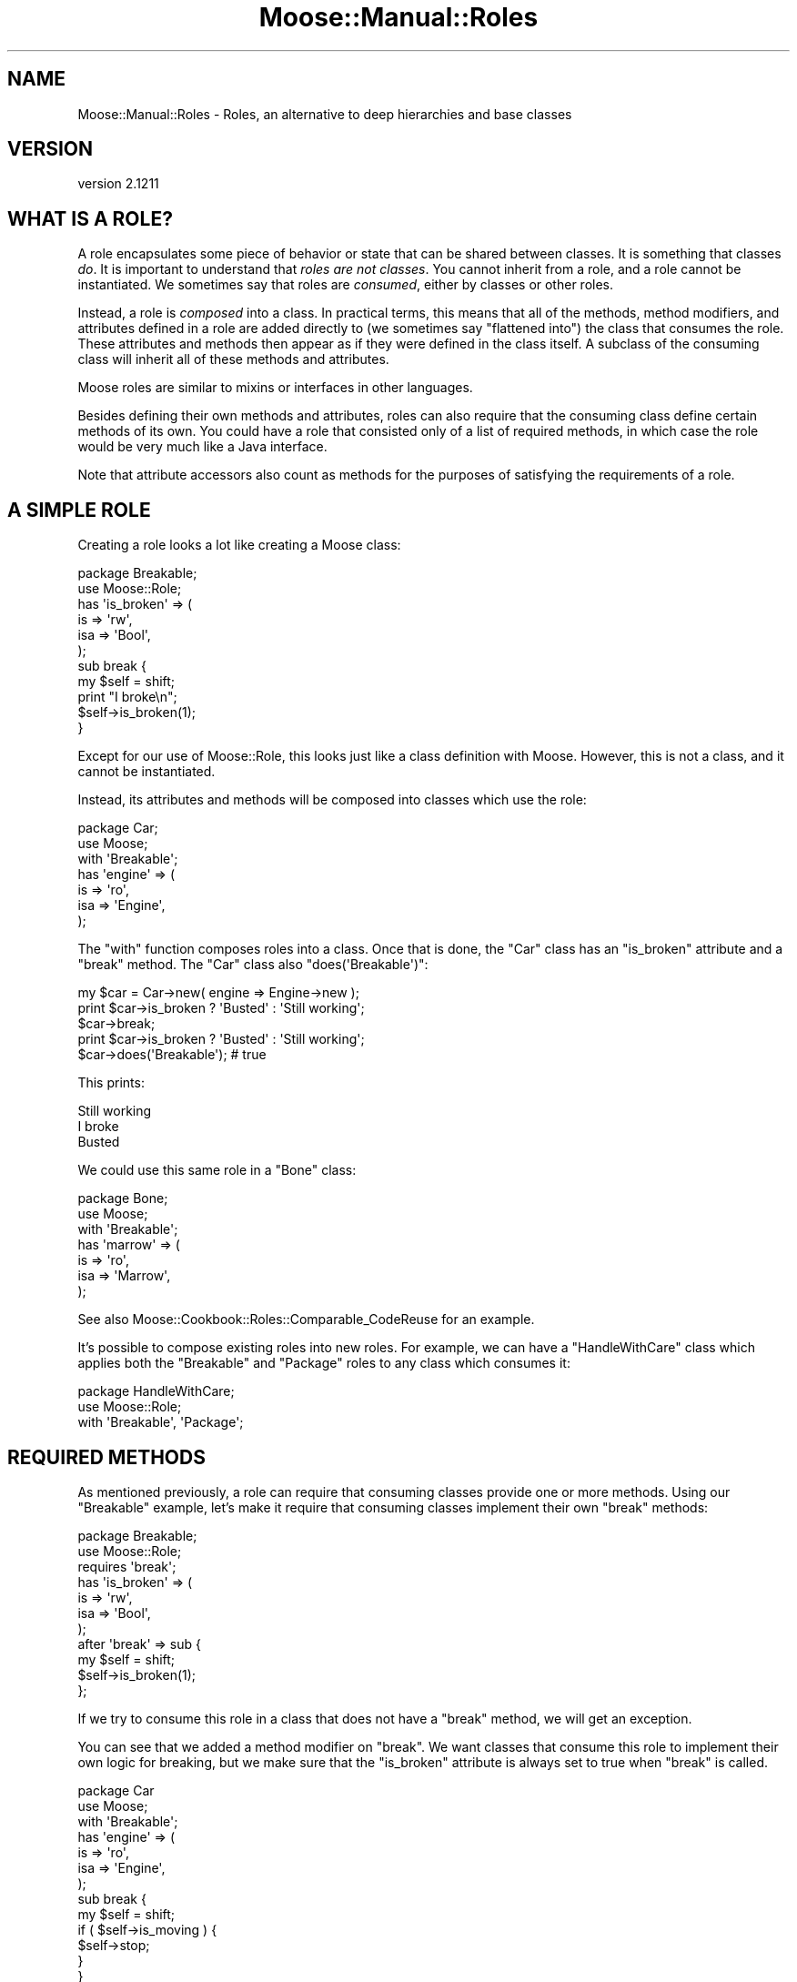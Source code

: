 .\" Automatically generated by Pod::Man 2.27 (Pod::Simple 3.28)
.\"
.\" Standard preamble:
.\" ========================================================================
.de Sp \" Vertical space (when we can't use .PP)
.if t .sp .5v
.if n .sp
..
.de Vb \" Begin verbatim text
.ft CW
.nf
.ne \\$1
..
.de Ve \" End verbatim text
.ft R
.fi
..
.\" Set up some character translations and predefined strings.  \*(-- will
.\" give an unbreakable dash, \*(PI will give pi, \*(L" will give a left
.\" double quote, and \*(R" will give a right double quote.  \*(C+ will
.\" give a nicer C++.  Capital omega is used to do unbreakable dashes and
.\" therefore won't be available.  \*(C` and \*(C' expand to `' in nroff,
.\" nothing in troff, for use with C<>.
.tr \(*W-
.ds C+ C\v'-.1v'\h'-1p'\s-2+\h'-1p'+\s0\v'.1v'\h'-1p'
.ie n \{\
.    ds -- \(*W-
.    ds PI pi
.    if (\n(.H=4u)&(1m=24u) .ds -- \(*W\h'-12u'\(*W\h'-12u'-\" diablo 10 pitch
.    if (\n(.H=4u)&(1m=20u) .ds -- \(*W\h'-12u'\(*W\h'-8u'-\"  diablo 12 pitch
.    ds L" ""
.    ds R" ""
.    ds C` ""
.    ds C' ""
'br\}
.el\{\
.    ds -- \|\(em\|
.    ds PI \(*p
.    ds L" ``
.    ds R" ''
.    ds C`
.    ds C'
'br\}
.\"
.\" Escape single quotes in literal strings from groff's Unicode transform.
.ie \n(.g .ds Aq \(aq
.el       .ds Aq '
.\"
.\" If the F register is turned on, we'll generate index entries on stderr for
.\" titles (.TH), headers (.SH), subsections (.SS), items (.Ip), and index
.\" entries marked with X<> in POD.  Of course, you'll have to process the
.\" output yourself in some meaningful fashion.
.\"
.\" Avoid warning from groff about undefined register 'F'.
.de IX
..
.nr rF 0
.if \n(.g .if rF .nr rF 1
.if (\n(rF:(\n(.g==0)) \{
.    if \nF \{
.        de IX
.        tm Index:\\$1\t\\n%\t"\\$2"
..
.        if !\nF==2 \{
.            nr % 0
.            nr F 2
.        \}
.    \}
.\}
.rr rF
.\"
.\" Accent mark definitions (@(#)ms.acc 1.5 88/02/08 SMI; from UCB 4.2).
.\" Fear.  Run.  Save yourself.  No user-serviceable parts.
.    \" fudge factors for nroff and troff
.if n \{\
.    ds #H 0
.    ds #V .8m
.    ds #F .3m
.    ds #[ \f1
.    ds #] \fP
.\}
.if t \{\
.    ds #H ((1u-(\\\\n(.fu%2u))*.13m)
.    ds #V .6m
.    ds #F 0
.    ds #[ \&
.    ds #] \&
.\}
.    \" simple accents for nroff and troff
.if n \{\
.    ds ' \&
.    ds ` \&
.    ds ^ \&
.    ds , \&
.    ds ~ ~
.    ds /
.\}
.if t \{\
.    ds ' \\k:\h'-(\\n(.wu*8/10-\*(#H)'\'\h"|\\n:u"
.    ds ` \\k:\h'-(\\n(.wu*8/10-\*(#H)'\`\h'|\\n:u'
.    ds ^ \\k:\h'-(\\n(.wu*10/11-\*(#H)'^\h'|\\n:u'
.    ds , \\k:\h'-(\\n(.wu*8/10)',\h'|\\n:u'
.    ds ~ \\k:\h'-(\\n(.wu-\*(#H-.1m)'~\h'|\\n:u'
.    ds / \\k:\h'-(\\n(.wu*8/10-\*(#H)'\z\(sl\h'|\\n:u'
.\}
.    \" troff and (daisy-wheel) nroff accents
.ds : \\k:\h'-(\\n(.wu*8/10-\*(#H+.1m+\*(#F)'\v'-\*(#V'\z.\h'.2m+\*(#F'.\h'|\\n:u'\v'\*(#V'
.ds 8 \h'\*(#H'\(*b\h'-\*(#H'
.ds o \\k:\h'-(\\n(.wu+\w'\(de'u-\*(#H)/2u'\v'-.3n'\*(#[\z\(de\v'.3n'\h'|\\n:u'\*(#]
.ds d- \h'\*(#H'\(pd\h'-\w'~'u'\v'-.25m'\f2\(hy\fP\v'.25m'\h'-\*(#H'
.ds D- D\\k:\h'-\w'D'u'\v'-.11m'\z\(hy\v'.11m'\h'|\\n:u'
.ds th \*(#[\v'.3m'\s+1I\s-1\v'-.3m'\h'-(\w'I'u*2/3)'\s-1o\s+1\*(#]
.ds Th \*(#[\s+2I\s-2\h'-\w'I'u*3/5'\v'-.3m'o\v'.3m'\*(#]
.ds ae a\h'-(\w'a'u*4/10)'e
.ds Ae A\h'-(\w'A'u*4/10)'E
.    \" corrections for vroff
.if v .ds ~ \\k:\h'-(\\n(.wu*9/10-\*(#H)'\s-2\u~\d\s+2\h'|\\n:u'
.if v .ds ^ \\k:\h'-(\\n(.wu*10/11-\*(#H)'\v'-.4m'^\v'.4m'\h'|\\n:u'
.    \" for low resolution devices (crt and lpr)
.if \n(.H>23 .if \n(.V>19 \
\{\
.    ds : e
.    ds 8 ss
.    ds o a
.    ds d- d\h'-1'\(ga
.    ds D- D\h'-1'\(hy
.    ds th \o'bp'
.    ds Th \o'LP'
.    ds ae ae
.    ds Ae AE
.\}
.rm #[ #] #H #V #F C
.\" ========================================================================
.\"
.IX Title "Moose::Manual::Roles 3"
.TH Moose::Manual::Roles 3 "2014-08-11" "perl v5.18.2" "User Contributed Perl Documentation"
.\" For nroff, turn off justification.  Always turn off hyphenation; it makes
.\" way too many mistakes in technical documents.
.if n .ad l
.nh
.SH "NAME"
Moose::Manual::Roles \- Roles, an alternative to deep hierarchies and base classes
.SH "VERSION"
.IX Header "VERSION"
version 2.1211
.SH "WHAT IS A ROLE?"
.IX Header "WHAT IS A ROLE?"
A role encapsulates some piece of behavior or state that can be shared between
classes. It is something that classes \fIdo\fR. It is important to understand that
\&\fIroles are not classes\fR. You cannot inherit from a role, and a role cannot be
instantiated. We sometimes say that roles are \fIconsumed\fR, either by classes
or other roles.
.PP
Instead, a role is \fIcomposed\fR into a class. In practical terms, this
means that all of the methods, method modifiers, and attributes defined in a role are
added directly to (we sometimes say \*(L"flattened into\*(R") the class that
consumes the role. These attributes and methods then appear as if they
were defined in the class itself. A subclass of the consuming class
will inherit all of these methods and attributes.
.PP
Moose roles are similar to mixins or interfaces in other languages.
.PP
Besides defining their own methods and attributes, roles can also
require that the consuming class define certain methods of its
own. You could have a role that consisted only of a list of required
methods, in which case the role would be very much like a Java
interface.
.PP
Note that attribute accessors also count as methods for the
purposes of satisfying the requirements of a role.
.SH "A SIMPLE ROLE"
.IX Header "A SIMPLE ROLE"
Creating a role looks a lot like creating a Moose class:
.PP
.Vb 1
\&  package Breakable;
\&
\&  use Moose::Role;
\&
\&  has \*(Aqis_broken\*(Aq => (
\&      is  => \*(Aqrw\*(Aq,
\&      isa => \*(AqBool\*(Aq,
\&  );
\&
\&  sub break {
\&      my $self = shift;
\&
\&      print "I broke\en";
\&
\&      $self\->is_broken(1);
\&  }
.Ve
.PP
Except for our use of Moose::Role, this looks just like a class
definition with Moose. However, this is not a class, and it cannot be
instantiated.
.PP
Instead, its attributes and methods will be composed into classes
which use the role:
.PP
.Vb 1
\&  package Car;
\&
\&  use Moose;
\&
\&  with \*(AqBreakable\*(Aq;
\&
\&  has \*(Aqengine\*(Aq => (
\&      is  => \*(Aqro\*(Aq,
\&      isa => \*(AqEngine\*(Aq,
\&  );
.Ve
.PP
The \f(CW\*(C`with\*(C'\fR function composes roles into a class. Once that is done,
the \f(CW\*(C`Car\*(C'\fR class has an \f(CW\*(C`is_broken\*(C'\fR attribute and a \f(CW\*(C`break\*(C'\fR
method. The \f(CW\*(C`Car\*(C'\fR class also \f(CW\*(C`does(\*(AqBreakable\*(Aq)\*(C'\fR:
.PP
.Vb 1
\&  my $car = Car\->new( engine => Engine\->new );
\&
\&  print $car\->is_broken ? \*(AqBusted\*(Aq : \*(AqStill working\*(Aq;
\&  $car\->break;
\&  print $car\->is_broken ? \*(AqBusted\*(Aq : \*(AqStill working\*(Aq;
\&
\&  $car\->does(\*(AqBreakable\*(Aq); # true
.Ve
.PP
This prints:
.PP
.Vb 3
\&  Still working
\&  I broke
\&  Busted
.Ve
.PP
We could use this same role in a \f(CW\*(C`Bone\*(C'\fR class:
.PP
.Vb 1
\&  package Bone;
\&
\&  use Moose;
\&
\&  with \*(AqBreakable\*(Aq;
\&
\&  has \*(Aqmarrow\*(Aq => (
\&      is  => \*(Aqro\*(Aq,
\&      isa => \*(AqMarrow\*(Aq,
\&  );
.Ve
.PP
See also Moose::Cookbook::Roles::Comparable_CodeReuse for an example.
.PP
It's possible to compose existing roles into new roles. For example, we can
have a \f(CW\*(C`HandleWithCare\*(C'\fR class which applies both the \f(CW\*(C`Breakable\*(C'\fR and
\&\f(CW\*(C`Package\*(C'\fR roles to any class which consumes it:
.PP
.Vb 1
\&  package HandleWithCare;
\&
\&  use Moose::Role;
\&
\&  with \*(AqBreakable\*(Aq, \*(AqPackage\*(Aq;
.Ve
.SH "REQUIRED METHODS"
.IX Header "REQUIRED METHODS"
As mentioned previously, a role can require that consuming classes
provide one or more methods. Using our \f(CW\*(C`Breakable\*(C'\fR example, let's
make it require that consuming classes implement their own \f(CW\*(C`break\*(C'\fR
methods:
.PP
.Vb 1
\&  package Breakable;
\&
\&  use Moose::Role;
\&
\&  requires \*(Aqbreak\*(Aq;
\&
\&  has \*(Aqis_broken\*(Aq => (
\&      is  => \*(Aqrw\*(Aq,
\&      isa => \*(AqBool\*(Aq,
\&  );
\&
\&  after \*(Aqbreak\*(Aq => sub {
\&      my $self = shift;
\&
\&      $self\->is_broken(1);
\&  };
.Ve
.PP
If we try to consume this role in a class that does not have a
\&\f(CW\*(C`break\*(C'\fR method, we will get an exception.
.PP
You can see that we added a method modifier on \f(CW\*(C`break\*(C'\fR. We want
classes that consume this role to implement their own logic for
breaking, but we make sure that the \f(CW\*(C`is_broken\*(C'\fR attribute is always
set to true when \f(CW\*(C`break\*(C'\fR is called.
.PP
.Vb 1
\&  package Car
\&
\&  use Moose;
\&
\&  with \*(AqBreakable\*(Aq;
\&
\&  has \*(Aqengine\*(Aq => (
\&      is  => \*(Aqro\*(Aq,
\&      isa => \*(AqEngine\*(Aq,
\&  );
\&
\&  sub break {
\&      my $self = shift;
\&
\&      if ( $self\->is_moving ) {
\&          $self\->stop;
\&      }
\&  }
.Ve
.SS "Roles Versus Abstract Base Classes"
.IX Subsection "Roles Versus Abstract Base Classes"
If you are familiar with the concept of abstract base classes in other
languages, you may be tempted to use roles in the same way.
.PP
You \fIcan\fR define an \*(L"interface-only\*(R" role, one that contains \fIjust\fR
a list of required methods.
.PP
However, any class which consumes this role must implement all of the
required methods, either directly or through inheritance from a
parent. You cannot delay the method requirement check so that they can
be implemented by future subclasses.
.PP
Because the role defines the required methods directly, adding a base
class to the mix would not achieve anything. We recommend that you
simply consume the interface role in each class which implements that
interface.
.SS "Required Attributes"
.IX Subsection "Required Attributes"
As mentioned before, a role's required method may also be satisfied by an
attribute accessor. However, the call to \f(CW\*(C`has\*(C'\fR which defines an attribute
happens at runtime. This means that you must define the attribute \fIbefore\fR
consuming the role, or else the role will not see the generated accessor.
.PP
.Vb 1
\&  package Breakable;
\&
\&  use Moose::Role;
\&
\&  requires \*(Aqstress\*(Aq;
\&
\&  package Car;
\&
\&  use Moose;
\&
\&  has \*(Aqstress\*(Aq => (
\&      is  => \*(Aqrw\*(Aq,
\&      isa => \*(AqInt\*(Aq,
\&  );
\&
\&  with \*(AqBreakable\*(Aq;
.Ve
.SH "USING METHOD MODIFIERS"
.IX Header "USING METHOD MODIFIERS"
Method modifiers and roles are a very powerful combination.  Often, a
role will combine method modifiers and required methods. We already
saw one example with our \f(CW\*(C`Breakable\*(C'\fR example.
.PP
Method modifiers increase the complexity of roles, because they make
the role application order relevant. If a class uses multiple roles,
each of which modify the same method, those modifiers will be applied
in the same order as the roles are used:
.PP
.Vb 1
\&  package MovieCar;
\&
\&  use Moose;
\&
\&  extends \*(AqCar\*(Aq;
\&
\&  with \*(AqBreakable\*(Aq, \*(AqExplodesOnBreakage\*(Aq;
.Ve
.PP
Assuming that the new \f(CW\*(C`ExplodesOnBreakage\*(C'\fR role \fIalso\fR has an
\&\f(CW\*(C`after\*(C'\fR modifier on \f(CW\*(C`break\*(C'\fR, the \f(CW\*(C`after\*(C'\fR modifiers will run one
after the other. The modifier from \f(CW\*(C`Breakable\*(C'\fR will run first, then
the one from \f(CW\*(C`ExplodesOnBreakage\*(C'\fR.
.SH "METHOD CONFLICTS"
.IX Header "METHOD CONFLICTS"
If a class composes multiple roles, and those roles have methods of
the same name, we will have a conflict. In that case, the composing
class is required to provide its \fIown\fR method of the same name.
.PP
.Vb 1
\&  package Breakdancer;
\&
\&  use Moose::Role;
\&
\&  sub break {
\&
\&  }
.Ve
.PP
If we compose both \f(CW\*(C`Breakable\*(C'\fR and \f(CW\*(C`Breakdancer\*(C'\fR in a class, we must
provide our own \f(CW\*(C`break\*(C'\fR method:
.PP
.Vb 1
\&  package FragileDancer;
\&
\&  use Moose;
\&
\&  with \*(AqBreakable\*(Aq, \*(AqBreakdancer\*(Aq;
\&
\&  sub break { ... }
.Ve
.PP
A role can be a collection of other roles:
.PP
.Vb 1
\&  package Break::Bundle;
\&
\&  use Moose::Role;
\&
\&  with (\*(AqBreakable\*(Aq, \*(AqBreakdancer\*(Aq);
.Ve
.SH "METHOD EXCLUSION AND ALIASING"
.IX Header "METHOD EXCLUSION AND ALIASING"
If we want our \f(CW\*(C`FragileDancer\*(C'\fR class to be able to call the methods
from both its roles, we can alias the methods:
.PP
.Vb 1
\&  package FragileDancer;
\&
\&  use Moose;
\&
\&  with \*(AqBreakable\*(Aq   => { \-alias => { break => \*(Aqbreak_bone\*(Aq } },
\&       \*(AqBreakdancer\*(Aq => { \-alias => { break => \*(Aqbreak_dance\*(Aq } };
.Ve
.PP
However, aliasing a method simply makes a \fIcopy\fR of the method with
the new name. We also need to exclude the original name:
.PP
.Vb 8
\&  with \*(AqBreakable\*(Aq => {
\&      \-alias    => { break => \*(Aqbreak_bone\*(Aq },
\&      \-excludes => \*(Aqbreak\*(Aq,
\&      },
\&      \*(AqBreakdancer\*(Aq => {
\&      \-alias    => { break => \*(Aqbreak_dance\*(Aq },
\&      \-excludes => \*(Aqbreak\*(Aq,
\&      };
.Ve
.PP
The excludes parameter prevents the \f(CW\*(C`break\*(C'\fR method from being composed
into the \f(CW\*(C`FragileDancer\*(C'\fR class, so we don't have a conflict. This
means that \f(CW\*(C`FragileDancer\*(C'\fR does not need to implement its own
\&\f(CW\*(C`break\*(C'\fR method.
.PP
This is useful, but it's worth noting that this breaks the contract
implicit in consuming a role. Our \f(CW\*(C`FragileDancer\*(C'\fR class does both the
\&\f(CW\*(C`Breakable\*(C'\fR and \f(CW\*(C`BreakDancer\*(C'\fR, but does not provide a \f(CW\*(C`break\*(C'\fR
method. If some \s-1API\s0 expects an object that does one of those roles, it
probably expects it to implement that method.
.PP
In some use cases we might alias and exclude methods from roles, but
then provide a method of the same name in the class itself.
.PP
Also see Moose::Cookbook::Roles::Restartable_AdvancedComposition for an example.
.SH "ROLE EXCLUSION"
.IX Header "ROLE EXCLUSION"
A role can say that it cannot be combined with some other role. This
should be used with great caution, since it limits the re-usability of
the role.
.PP
.Vb 1
\&  package Breakable;
\&
\&  use Moose::Role;
\&
\&  excludes \*(AqBreakDancer\*(Aq;
.Ve
.SH "ADDING A ROLE TO AN OBJECT INSTANCE"
.IX Header "ADDING A ROLE TO AN OBJECT INSTANCE"
You may want to add a role to an object instance, rather than to a class. For
example, you may want to add debug tracing to one instance of an object while
debugging a particular bug. Another use case might be to dynamically change
objects based on a user's configuration, as a plugin system.
.PP
The best way to do this is to use the \f(CW\*(C`apply_all_roles()\*(C'\fR function from
Moose::Util:
.PP
.Vb 1
\&  use Moose::Util qw( apply_all_roles );
\&
\&  my $car = Car\->new;
\&  apply_all_roles( $car, \*(AqBreakable\*(Aq );
.Ve
.PP
This function can apply more than one role at a time, and will do so using the
normal Moose role combination system. We recommend using this function to
apply roles to an object. This is what Moose uses internally when you call
\&\f(CW\*(C`with\*(C'\fR.
.SH "AUTHORS"
.IX Header "AUTHORS"
.IP "\(bu" 4
Stevan Little <stevan.little@iinteractive.com>
.IP "\(bu" 4
Dave Rolsky <autarch@urth.org>
.IP "\(bu" 4
Jesse Luehrs <doy@tozt.net>
.IP "\(bu" 4
Shawn M Moore <code@sartak.org>
.IP "\(bu" 4
\&\s-1XXXX XXX\s0'\s-1XX \s0(Yuval Kogman) <nothingmuch@woobling.org>
.IP "\(bu" 4
Karen Etheridge <ether@cpan.org>
.IP "\(bu" 4
Florian Ragwitz <rafl@debian.org>
.IP "\(bu" 4
Hans Dieter Pearcey <hdp@weftsoar.net>
.IP "\(bu" 4
Chris Prather <chris@prather.org>
.IP "\(bu" 4
Matt S Trout <mst@shadowcat.co.uk>
.SH "COPYRIGHT AND LICENSE"
.IX Header "COPYRIGHT AND LICENSE"
This software is copyright (c) 2006 by Infinity Interactive, Inc..
.PP
This is free software; you can redistribute it and/or modify it under
the same terms as the Perl 5 programming language system itself.
